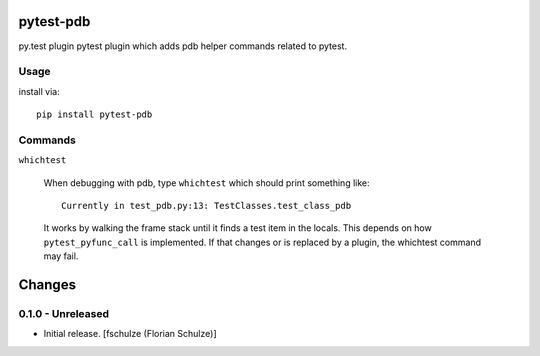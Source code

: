 pytest-pdb
==========

py.test plugin pytest plugin which adds pdb helper commands related to pytest.

Usage
-----

install via::

    pip install pytest-pdb

Commands
--------

``whichtest``

    When debugging with pdb, type ``whichtest`` which should print something like::

        Currently in test_pdb.py:13: TestClasses.test_class_pdb

    It works by walking the frame stack until it finds a test item in the locals.
    This depends on how ``pytest_pyfunc_call`` is implemented.
    If that changes or is replaced by a plugin, the whichtest command may fail.


Changes
=======

0.1.0 - Unreleased
------------------

- Initial release.
  [fschulze (Florian Schulze)]
